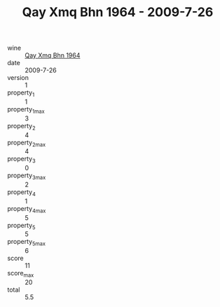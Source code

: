 :PROPERTIES:
:ID:                     180eae07-6c70-4367-bd73-de3aa2adff7e
:END:
#+TITLE: Qay Xmq Bhn 1964 - 2009-7-26

- wine :: [[id:90b75205-d7d4-46de-b77e-4aa6fbd06790][Qay Xmq Bhn 1964]]
- date :: 2009-7-26
- version :: 1
- property_1 :: 1
- property_1_max :: 3
- property_2 :: 4
- property_2_max :: 4
- property_3 :: 0
- property_3_max :: 2
- property_4 :: 1
- property_4_max :: 5
- property_5 :: 5
- property_5_max :: 6
- score :: 11
- score_max :: 20
- total :: 5.5


